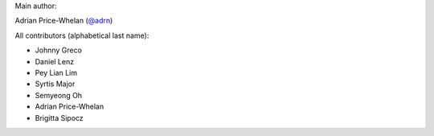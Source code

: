 Main author:

Adrian Price-Whelan (`@adrn <https://github.com/adrn>`_)

All contributors (alphabetical last name):

- Johnny Greco
- Daniel Lenz
- Pey Lian Lim
- Syrtis Major
- Semyeong Oh
- Adrian Price-Whelan
- Brigitta Sipocz
